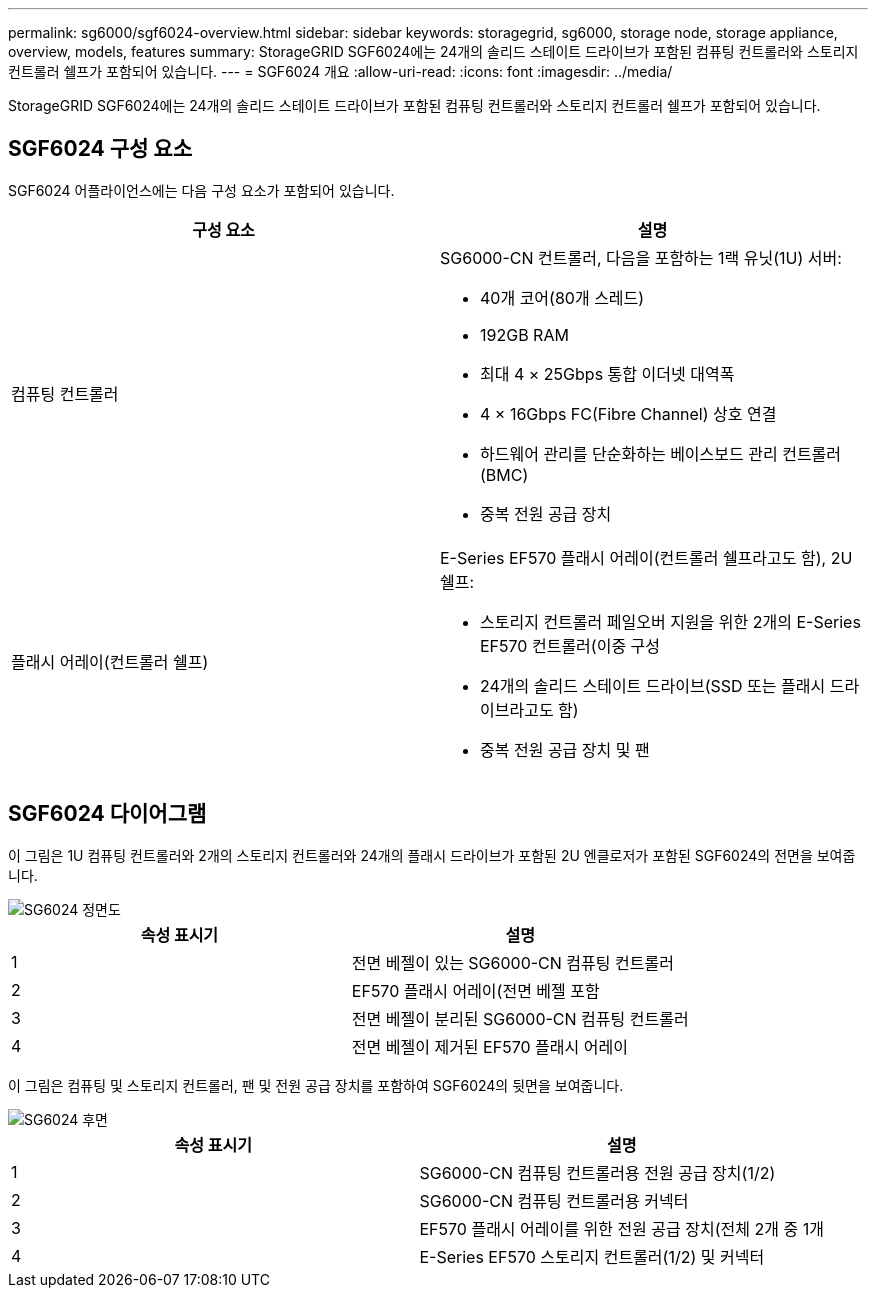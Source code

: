 ---
permalink: sg6000/sgf6024-overview.html 
sidebar: sidebar 
keywords: storagegrid, sg6000, storage node, storage appliance, overview, models, features 
summary: StorageGRID SGF6024에는 24개의 솔리드 스테이트 드라이브가 포함된 컴퓨팅 컨트롤러와 스토리지 컨트롤러 쉘프가 포함되어 있습니다. 
---
= SGF6024 개요
:allow-uri-read: 
:icons: font
:imagesdir: ../media/


[role="lead"]
StorageGRID SGF6024에는 24개의 솔리드 스테이트 드라이브가 포함된 컴퓨팅 컨트롤러와 스토리지 컨트롤러 쉘프가 포함되어 있습니다.



== SGF6024 구성 요소

SGF6024 어플라이언스에는 다음 구성 요소가 포함되어 있습니다.

|===
| 구성 요소 | 설명 


 a| 
컴퓨팅 컨트롤러
 a| 
SG6000-CN 컨트롤러, 다음을 포함하는 1랙 유닛(1U) 서버:

* 40개 코어(80개 스레드)
* 192GB RAM
* 최대 4 × 25Gbps 통합 이더넷 대역폭
* 4 × 16Gbps FC(Fibre Channel) 상호 연결
* 하드웨어 관리를 단순화하는 베이스보드 관리 컨트롤러(BMC)
* 중복 전원 공급 장치




 a| 
플래시 어레이(컨트롤러 쉘프)
 a| 
E-Series EF570 플래시 어레이(컨트롤러 쉘프라고도 함), 2U 쉘프:

* 스토리지 컨트롤러 페일오버 지원을 위한 2개의 E-Series EF570 컨트롤러(이중 구성
* 24개의 솔리드 스테이트 드라이브(SSD 또는 플래시 드라이브라고도 함)
* 중복 전원 공급 장치 및 팬


|===


== SGF6024 다이어그램

이 그림은 1U 컴퓨팅 컨트롤러와 2개의 스토리지 컨트롤러와 24개의 플래시 드라이브가 포함된 2U 엔클로저가 포함된 SGF6024의 전면을 보여줍니다.

image::../media/sgf6024_front_view_with_and_without_bezels.png[SG6024 정면도]

|===
| 속성 표시기 | 설명 


 a| 
1
 a| 
전면 베젤이 있는 SG6000-CN 컴퓨팅 컨트롤러



 a| 
2
 a| 
EF570 플래시 어레이(전면 베젤 포함



 a| 
3
 a| 
전면 베젤이 분리된 SG6000-CN 컴퓨팅 컨트롤러



 a| 
4
 a| 
전면 베젤이 제거된 EF570 플래시 어레이

|===
이 그림은 컴퓨팅 및 스토리지 컨트롤러, 팬 및 전원 공급 장치를 포함하여 SGF6024의 뒷면을 보여줍니다.

image::../media/sgf6024_rear_view.gif[SG6024 후면]

|===
| 속성 표시기 | 설명 


 a| 
1
 a| 
SG6000-CN 컴퓨팅 컨트롤러용 전원 공급 장치(1/2)



 a| 
2
 a| 
SG6000-CN 컴퓨팅 컨트롤러용 커넥터



 a| 
3
 a| 
EF570 플래시 어레이를 위한 전원 공급 장치(전체 2개 중 1개



 a| 
4
 a| 
E-Series EF570 스토리지 컨트롤러(1/2) 및 커넥터

|===